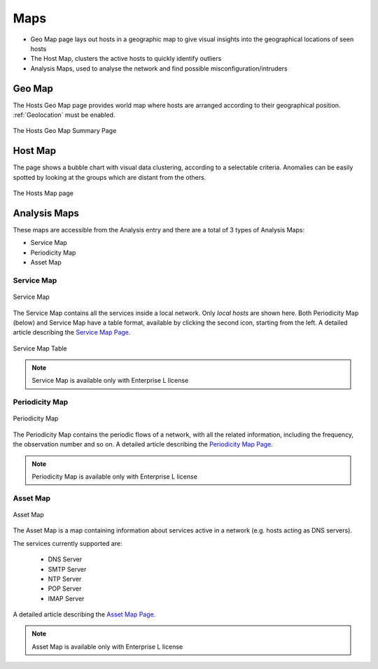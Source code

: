 Maps
####

- Geo Map page lays out hosts in a geographic map to give visual insights into the geographical
  locations of seen hosts
- The Host Map, clusters the active hosts to quickly identify outliers
- Analysis Maps, used to analyse the network and find possible misconfiguration/intruders 

Geo Map
=======

The Hosts Geo Map page provides world map where hosts are arranged according to their
geographical position. :ref:`Geolocation` must be enabled.

.. figure:: ../img/web_gui_hosts_geomap.png
  :align: center
  :alt: Geo Map

  The Hosts Geo Map Summary Page

Host Map
========

The page shows a bubble chart with visual data clustering, according to a selectable criteria.
Anomalies can be easily spotted by looking at the groups which are distant from the others.

.. figure:: ../img/web_gui_hosts_map.png
  :align: center
  :alt: Hosts Map

  The Hosts Map page

Analysis Maps
=============

These maps are accessible from the Analysis entry and there are a total of 3 types of Analysis Maps:

- Service Map
- Periodicity Map
- Asset Map

Service Map
-----------
.. _Service Map:

.. figure:: ../img/advanced_features_service_map_graph.png
  :align: center
  :alt: Service Map

  Service Map

The Service Map contains all the services inside a local network. Only `local hosts` are shown here. Both Periodicity Map (below) and Service Map have a table format, available by clicking the second icon, starting from the left. 
A detailed article describing the `Service Map Page`_.

.. figure:: ../img/web_gui_service_map_table.png
    :align: center
    :alt: Service Map Table

    Service Map Table
    
.. note::
    Service Map is available only with Enterprise L license

.. _`Service Map Page`: https://www.ntop.org/ntop/whats-new-in-ntopng-keep-an-eye-to-lateral-movements/

Periodicity Map
---------------
.. _Periodicity Map:

.. figure:: ../img/advanced_features_periodicity_map.png
  :align: center
  :alt: Periodicity Map

  Periodicity Map

The Periodicity Map contains the periodic flows of a network, with all the related information, including the frequency, the observation number and so on.
A detailed article describing the `Periodicity Map Page`_.

.. note::
    Periodicity Map is available only with Enterprise L license

.. _`Periodicity Map Page`: https://www.ntop.org/news/whats-new-in-ntopng-a-periodic-problem/

Asset Map
---------
.. _Asset Map:

.. figure:: ../img/advanced_features_asset_map.png
  :align: center
  :alt: Asset Map

  Asset Map

The Asset Map is a map containing information about services active in a network (e.g. hosts acting as DNS servers).

The services currently supported are:

  - DNS Server
  - SMTP Server
  - NTP Server
  - POP Server
  - IMAP Server

A detailed article describing the `Asset Map Page`_.

.. note::
    Asset Map is available only with Enterprise L license

.. _`Asset Map Page`: https://www.ntop.org/ntop/whats-new-in-ntopng-network-assets/
